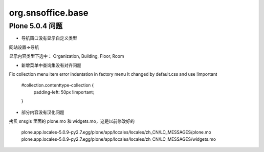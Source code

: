 ====================
org.snsoffice.base
====================


Plone 5.0.4 问题
================

* 导航窗口没有显示自定义类型

网站设置=>导航

显示内容类型下选中： Organization, Building, Floor, Room

* 新增菜单中查询集没有对齐问题

Fix collection menu item error indentation in factory menu It changed
by default.css and use !important

    #collection.contenttype-collection {
        padding-left: 50px !important;
    }

* 部分内容没有汉化问题

拷贝 snsgis 里面的 plone.mo 和 widgets.mo，这是以前修改好的

  plone.app.locales-5.0.9-py2.7.egg/plone/app/locales/locales/zh_CN/LC_MESSAGES/plone.mo
  plone.app.locales-5.0.9-py2.7.egg/plone/app/locales/locales/zh_CN/LC_MESSAGES/widgets.mo
